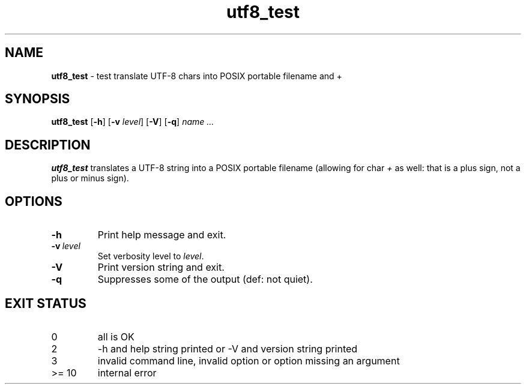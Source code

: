 .\" section 8 man page for utf8_test
.\"
.\" This man page was first written by Cody Boone Ferguson for the IOCCC
.\" in 2022.
.\"
.\" Humour impairment is not virtue nor is it a vice, it's just plain
.\" wrong: almost as wrong as JSON spec mis-features and C++ obfuscation! :-)
.\"
.\" "Share and Enjoy!"
.\"     --  Sirius Cybernetics Corporation Complaints Division, JSON spec department. :-)
.\"
.TH utf8_test 8 "25 January 2023" "utf8_test" "IOCCC tools"
.SH NAME
.B utf8_test
\- test translate UTF\-8 chars into POSIX portable filename and +
.SH SYNOPSIS
.B utf8_test
.RB [\| \-h \|]
.RB [\| \-v
.IR level \|]
.RB [\| \-V \|]
.RB [\| \-q \|]
.RI \| name
.I ...
.SH DESCRIPTION
\fButf8_test\fP translates a UTF\-8 string into a POSIX portable filename (allowing for char \fI+\fP as well: that is a plus sign, not a plus or minus sign).
.PP
.SH OPTIONS
.TP
.B \-h
Print help message and exit.
.TP
.BI \-v\  level
Set verbosity level to
.I level\c
\&.
.TP
.B \-V
Print version string and exit.
.TP
.B \-q
Suppresses some of the output (def: not quiet).
.SH EXIT STATUS
.TP
0
all is OK
.TQ
2
\-h and help string printed or \-V and version string printed
.TQ
3
invalid command line, invalid option or option missing an argument
.TQ
>= 10
internal error
